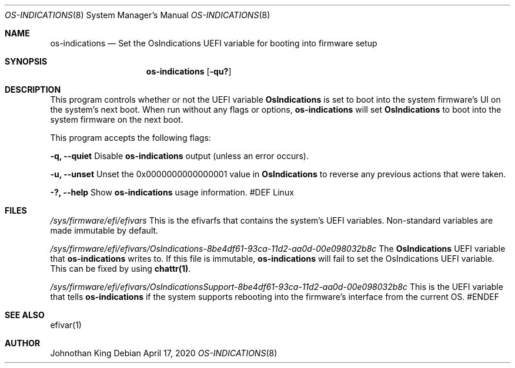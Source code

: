.\" Copyright © 2019-2020 Johnothan King. All rights reserved.
.\"
.\" Permission is hereby granted, free of charge, to any person obtaining a copy
.\" of this software and associated documentation files (the "Software"), to deal
.\" in the Software without restriction, including without limitation the rights
.\" to use, copy, modify, merge, publish, distribute, sublicense, and/or sell
.\" copies of the Software, and to permit persons to whom the Software is
.\" furnished to do so, subject to the following conditions:
.\"
.\" The above copyright notice and this permission notice shall be included in all
.\" copies or substantial portions of the Software.
.\"
.\" THE SOFTWARE IS PROVIDED "AS IS", WITHOUT WARRANTY OF ANY KIND, EXPRESS OR
.\" IMPLIED, INCLUDING BUT NOT LIMITED TO THE WARRANTIES OF MERCHANTABILITY,
.\" FITNESS FOR A PARTICULAR PURPOSE AND NONINFRINGEMENT. IN NO EVENT SHALL THE
.\" AUTHORS OR COPYRIGHT HOLDERS BE LIABLE FOR ANY CLAIM, DAMAGES OR OTHER
.\" LIABILITY, WHETHER IN AN ACTION OF CONTRACT, TORT OR OTHERWISE, ARISING FROM,
.\" OUT OF OR IN CONNECTION WITH THE SOFTWARE OR THE USE OR OTHER DEALINGS IN THE
.\" SOFTWARE.
.\"
.Dd April 17, 2020
.Dt OS-INDICATIONS 8
.Os
.Sh NAME
.Nm os-indications
.Nd Set the OsIndications UEFI variable
for booting into firmware setup
.Sh SYNOPSIS
.Nm
.Op Fl qu?
.Sh DESCRIPTION
This program controls whether or not the UEFI variable
.Nm OsIndications
is set to boot into
the system firmware's UI on the system's next boot.
When run without any flags or options,
.Nm
will set
.Nm OsIndications
to boot into the system firmware on the next boot.

This program accepts the following flags:

.Nm -q, --quiet
Disable
.Nm
output (unless an error occurs).

.Nm -u, --unset
Unset the 0x0000000000000001 value in
.Nm OsIndications
to reverse any previous actions that were taken.

.Nm -?, --help
Show
.Nm
usage information.
#DEF Linux
.Sh FILES
.Em /sys/firmware/efi/efivars
This is the efivarfs that contains the system's UEFI variables.
Non-standard variables are made immutable by default.

.Em /sys/firmware/efi/efivars/OsIndications-8be4df61-93ca-11d2-aa0d-00e098032b8c
The
.Nm OsIndications
UEFI variable that
.Nm
writes to.
If this file is immutable,
.Nm
will fail to set the OsIndications UEFI variable.
This can be fixed by using
.Nm chattr(1) .

.Em /sys/firmware/efi/efivars/OsIndicationsSupport-8be4df61-93ca-11d2-aa0d-00e098032b8c
This is the UEFI variable that tells
.Nm
if the system supports rebooting into the firmware's interface from the current OS.
#ENDEF
.Sh SEE ALSO
efivar(1)
.Sh AUTHOR
Johnothan King

